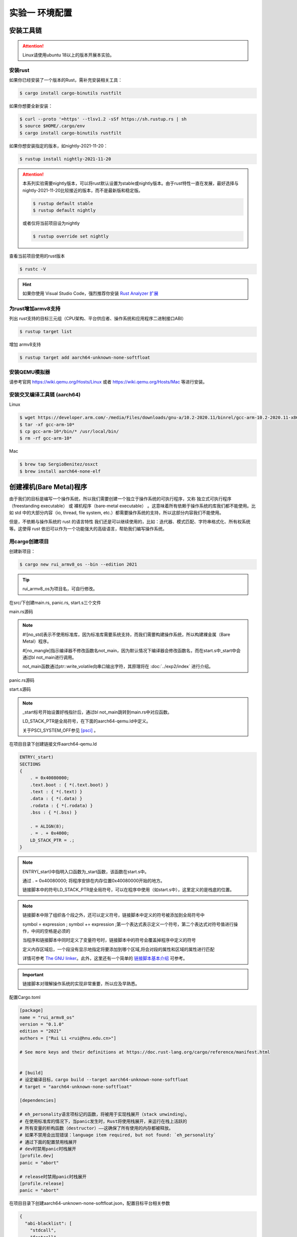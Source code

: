 实验一 环境配置 
=====================

安装工具链
--------------------------

.. attention:: 

	Linux请使用ubuntu 18以上的版本开展本实验。

安装rust
^^^^^^^^^^^^^^^^^^^^^^^^^^

如果你已经安装了一个版本的Rust，需补充安装相关工具： 

.. code-block:: console

	$ cargo install cargo-binutils rustfilt

如果你想要全新安装：

.. code-block:: console

	$ curl --proto '=https' --tlsv1.2 -sSf https://sh.rustup.rs | sh
	$ source $HOME/.cargo/env
	$ cargo install cargo-binutils rustfilt

如果你想安装指定的版本，如nightly-2021-11-20：

.. code-block:: console

	$ rustup install nightly-2021-11-20


.. attention:: 
	本系列实验需要nightly版本，可以将rust默认设置为stable或nightly版本。由于rust特性一直在发展，最好选择与nightly-2021-11-20比较接近的版本，而不是最新版和稳定版。

	.. code-block:: console

		$ rustup default stable
		$ rustup default nightly

	或者仅将当前项目设为nightly

	.. code-block:: console

		$ rustup override set nightly

查看当前项目使用的rust版本

.. code-block:: console

	$ rustc -V

.. hint::
	如果你使用 Visual Studio Code，强烈推荐你安装 `Rust Analyzer 扩展 <https://marketplace.visualstudio.com/items?itemName=matklad.rust-analyzer>`_

为rust增加armv8支持
^^^^^^^^^^^^^^^^^^^^^^^^^^^

列出 rust支持的目标三元组（CPU架构、平台供应者、操作系统和应用程序二进制接口ABI）

.. code-block:: console

	$ rustup target list

增加 armv8支持

.. code-block:: console

	$ rustup target add aarch64-unknown-none-softfloat


安装QEMU模拟器
^^^^^^^^^^^^^^^^^^^^^^^^^^^

请参考官网 https://wiki.qemu.org/Hosts/Linux 或者 https://wiki.qemu.org/Hosts/Mac 等进行安装。


安装交叉编译工具链 (aarch64)
^^^^^^^^^^^^^^^^^^^^^^^^^^^^^^^^

Linux

.. code-block:: console

	$ wget https://developer.arm.com/-/media/Files/downloads/gnu-a/10.2-2020.11/binrel/gcc-arm-10.2-2020.11-x86_64-aarch64-none-elf.tar.xz 
	$ tar -xf gcc-arm-10* 
	$ cp gcc-arm-10*/bin/* /usr/local/bin/ 
	$ rm -rf gcc-arm-10*

Mac

.. code-block:: console

	$ brew tap SergioBenitez/osxct
	$ brew install aarch64-none-elf


创建裸机(Bare Metal)程序
--------------------------

由于我们的目标是编写一个操作系统，所以我们需要创建一个独立于操作系统的可执行程序，又称 独立式可执行程序（freestanding executable） 或 裸机程序（bare-metal executable） 。这意味着所有依赖于操作系统的库我们都不能使用。比如 std 中的大部分内容（io, thread, file system, etc.）都需要操作系统的支持，所以这部分内容我们不能使用。

但是，不依赖与操作系统的 rust 的语言特性 我们还是可以继续使用的，比如：迭代器、模式匹配、字符串格式化、所有权系统等。这使得 rust 依旧可以作为一个功能强大的高级语言，帮助我们编写操作系统。

用cargo创建项目
^^^^^^^^^^^^^^^^^^^^^^^^^^

创建新项目：

.. code-block:: console

	$ cargo new rui_armv8_os --bin --edition 2021

.. tip::
	rui_armv8_os为项目名，可自行修改。


在src/下创建main.rs, panic.rs, start.s三个文件

main.rs源码

.. code-block:: rust
    :linenos:

	// 不使用标准库
	#![no_std]
	// 不使用预定义入口点
	#![no_main]
	#![feature(global_asm)]

	use core::ptr;

	mod panic;

	global_asm!(include_str!("start.s"));

	#[no_mangle] // 不修改函数名
	pub extern "C" fn not_main() {
	    const UART0: *mut u8 = 0x0900_0000 as *mut u8;
	    let out_str = b"AArch64 Bare Metal";
	    for byte in out_str {
	        unsafe {
	            ptr::write_volatile(UART0, *byte);
	        }
	    }
	}

.. note::
	#![no_std]表示不使用标准库，因为标准库需要系统支持，而我们需要构建操作系统，所以构建裸金属（Bare Metal）程序。

	#[no_mangle]指示编译器不修改函数名not_main，因为默认情况下编译器会修改函数名，而在start.s中_start中会通过bl not_main进行调用。

	not_main函数通过ptr::write_volatile向串口输出字符，其原理将在 :doc:`../exp2/index` 进行介绍。

panic.rs源码

.. code-block:: rust
    :linenos:

	use core::panic::PanicInfo;

	#[panic_handler]
	fn on_panic(_info: &PanicInfo) -> ! {
		loop {}
	}


start.s源码

.. code-block:: asm
    :linenos:

	.globl _start
	.extern LD_STACK_PTR
	.section ".text.boot"

	_start:
		ldr     x30, =LD_STACK_PTR
		mov     sp, x30
		bl      not_main

	.equ PSCI_SYSTEM_OFF, 0x84000002
	.globl system_off
	system_off:
		ldr     x0, =PSCI_SYSTEM_OFF
		hvc     #0	


.. note::
	_start标号开始设置好栈指针后，通过bl not_main跳转到main.rs中对应函数。 

	LD_STACK_PTR是全局符号，在下面的aarch64-qemu.ld中定义。

	关于PSCI_SYSTEM_OFF参见 [psci]_ 。

在项目目录下创建链接文件aarch64-qemu.ld

.. code-block::

	ENTRY(_start)
	SECTIONS
	{
	    . = 0x40080000;
	    .text.boot : { *(.text.boot) }
	    .text : { *(.text) }
	    .data : { *(.data) }
	    .rodata : { *(.rodata) }
	    .bss : { *(.bss) }

	    . = ALIGN(8);
	    . = . + 0x4000;
	    LD_STACK_PTR = .;
	}

.. note::
	ENTRY(_start)中指明入口函数为_start函数，该函数在start.s中。

	通过 . = 0x40080000; 将程序安排在内存位置0x40080000开始的地方。

	链接脚本中的符号LD_STACK_PTR是全局符号，可以在程序中使用（如start.s中），这里定义的是栈底的位置。


.. note::
	链接脚本中除了组织各个段之外，还可以定义符号，链接脚本中定义的符号被添加到全局符号中

	symbol = expression ; symbol += expression ;第一个表达式表示定义一个符号，第二个表达式对符号值进行操作，中间的空格是必须的

	当程序和链接脚本中同时定义了变量符号时，链接脚本中的符号会覆盖掉程序中定义的符号

	定义内存区域后，一个段没有显示地指定将要添加到哪个区域,将会对段的属性和区域的属性进行匹配

	详情可参考 `The GNU linker <https://ftp.gnu.org/old-gnu/Manuals/ld-2.9.1/html_mono/ld.html>`_。此外，这里还有一个简单的 `链接脚本基本介绍 <https://zhuanlan.zhihu.com/p/363308789>`_ 可参考。

.. important::
	链接脚本对理解操作系统的实现非常重要，所以应及早熟悉。

配置Cargo.toml

.. code-block::

	[package]
	name = "rui_armv8_os"
	version = "0.1.0"
	edition = "2021"
	authors = ["Rui Li <rui@hnu.edu.cn>"]

	# See more keys and their definitions at https://doc.rust-lang.org/cargo/reference/manifest.html


	# [build]
	# 设定编译目标，cargo build --target aarch64-unknown-none-softfloat
	# target = "aarch64-unknown-none-softfloat"

	[dependencies]

	# eh_personality语言项标记的函数，将被用于实现栈展开（stack unwinding）。
	# 在使用标准库的情况下，当panic发生时，Rust将使用栈展开，来运行在栈上活跃的
	# 所有变量的析构函数（destructor）——这确保了所有使用的内存都被释放。
	# 如果不禁用会出现错误：language item required, but not found: `eh_personality`
	# 通过下面的配置禁用栈展开
	# dev时禁用panic时栈展开
	[profile.dev]
	panic = "abort"

	# release时禁用panic时栈展开
	[profile.release]
	panic = "abort"

在项目目录下创建aarch64-unknown-none-softfloat.json，配置目标平台相关参数

.. code-block::

	{
	  "abi-blacklist": [
	    "stdcall",
	    "fastcall",
	    "vectorcall",
	    "thiscall",
	    "win64",
	    "sysv64"
	  ],
	  "arch": "aarch64",
	  "data-layout": "e-m:e-i8:8:32-i16:16:32-i64:64-i128:128-n32:64-S128",
	  "disable-redzone": true,
	  "env": "",
	  "executables": true,
	  "features": "+strict-align,+neon,+fp-armv8",
	  "is-builtin": false,
	  "linker": "rust-lld",
	  "linker-flavor": "ld.lld",
	  "linker-is-gnu": true,
	  "pre-link-args": {
	    "ld.lld": ["-Taarch64-qemu.ld"]
	  },
	  "llvm-target": "aarch64-unknown-none",
	  "max-atomic-width": 128,
	  "os": "none",
	  "panic-strategy": "abort",
	  "relocation-model": "static",
	  "target-c-int-width": "32",
	  "target-endian": "little",
	  "target-pointer-width": "64",
	  "vendor": ""
	}

.. note::
	pre-link-args参数指定了链接时使用我们先前创建的链接脚本。 

	linker参数指定了所采用的的链接器。

最终，你的项目目录看起来应该类似下图。

.. image:: dir_tree.png


编译运行
^^^^^^^^^^^^^^^^^^^^^^^^

- 编译

.. code-block:: console

	$ cargo build --target aarch64-unknown-none-softfloat

或者在项目目录下新建 .cargo/config.toml，设定编译目标和参数如下

.. code-block:: 

	[build]
	target = "aarch64-unknown-none-softfloat"
	rustflags = ["-C","link-arg=-Taarch64-qemu.ld", "-C", "target-cpu=cortex-a53", "-D", "warnings"]

然后直接执行

.. code-block:: console

	$ cargo build 
	

- 运行

.. code-block:: console

	$ qemu-system-aarch64 -machine virt -m 1024M -cpu cortex-a53 -nographic -kernel target/aarch64-unknown-none-softfloat/debug/rui_armv8_os

当然，你也可以使用 cargo run 来运行，但同样需要首先在 .cargo/config.toml 中进行配置，请自行查找资料。



调试支持
--------------------------

GDB简单调试方法
^^^^^^^^^^^^^^^^^^^^^^^^^^

编译成功后就可以运行，这需要使用前面安装的QEMU模拟器。此外，为了查找并修正bug，我们需要使用调试工具。

QEMU进入调试，启动调试服务器，默认端口1234

.. code-block:: console

	$ qemu-system-aarch64 -machine virt -m 1024M -cpu cortex-a53 -nographic -kernel target/aarch64-unknown-none-softfloat/debug/rui_armv8_os -S -s

.. note::
	qemu的参数说明：

	-S freeze CPU at startup (use 'c' to start execution)

	-s shorthand for -gdb tcp::1234

	查看相关参数的作用可在命令行执行： ``qemu-system-aarch64 --help``， 

启动调试客户端

.. code-block:: console

	$ aarch64-none-elf-gdb target/aarch64-unknown-none-softfloat/debug/rui_armv8_os

设置调试参数，开始调试

.. code-block::

	(gdb) target remote localhost:1234 
	(gdb) disassemble 
	(gdb) n

.. hint:: 可以安装使用 `GDB dashboard <https://github.com/cyrus-and/gdb-dashboard>`_ 进入可视化调试界面

将调试集成到vscode
^^^^^^^^^^^^^^^^^^^^^^^^^^^^

打开一个.rs文件，点击 vscode左侧的运行和调试按钮，弹出对话框选择创建 launch.json文件，增加如下配置：

.. code-block::

	{

	    "name": "aarch64-gdb",
	    "type": "cppdbg",
	    "request": "launch",
	    "program": "${workspaceFolder}/target/aarch64-unknown-none-softfloat/debug/rui_armv8_os",
	    "stopAtEntry": true,
	    "cwd": "${fileDirname}",
	    "environment": [],
	    "externalConsole": false,
	    "launchCompleteCommand": "exec-run",
	    "MIMode": "gdb",
	    "miDebuggerPath": "/usr/local/bin/aarch64-none-elf-gdb",
	    "miDebuggerServerAddress": "localhost:1234",
	    "setupCommands": [
	        {
	            "description": "Enable pretty-printing for gdb",
	            "text": "-enable-pretty-printing",
	            "ignoreFailures": true
	        }
	    ]     
	},

在左边面板顶部选择刚添加的 aarch64-gdb 选项，点击旁边的绿色 开始调试（F5） 按钮开始调试。

在调试时，可以在调试控制台执行gdb命令，如：

.. image:: exec-gdb-cmd.png

- 查看指定地址的内存内容。在调试控制台执行 -exec x/20xw 0x40000000 即可，其中 x表示查看命令，20表示查看数量，x表示格式，可选格式包括 Format letters are o(octal), x(hex), d(decimal), u(unsigned decimal),t(binary), f(float), a(address), i(instruction), c(char) and s(string).Size letters are b(byte), h(halfword), w(word), g(giant, 8 bytes).，最后的 w表示字宽，b表示单字节，h表示双字节，w表示四字节，g表示八字节。还可以是指令：-exec x/20i 0x40000000; 字符串：-exec x/20s 0x40000000
- 显示所有寄存器。-exec info all-registers
- 查看寄存器内容。-exec p/x $pc
- 修改寄存器内容。-exec set $x24 = 0x5
- 修改指定内存位置的内容。-exec set *(0x800041c as *const u32) = 0x1
- 修改指定MMIO 寄存器的内容。 -exec call core::ptr::write_volatile(0x08010004 as *const u32, 0x1)

总之，可以通过 -exec这种方式可以执行所有的 gdb调试指令。


.. hint::
	集成到vscode的调试方法不支持调试类似start.s的汇编代码，如需要调试.s文件，需采用最开始的 `GDB简单调试方法`_。

.. image:: vscode-debug.png

qemu执行结果

.. image:: qemu-result.png


.. [psci] https://www.kernel.org/doc/Documentation/devicetree/bindings/arm/psci.txt

